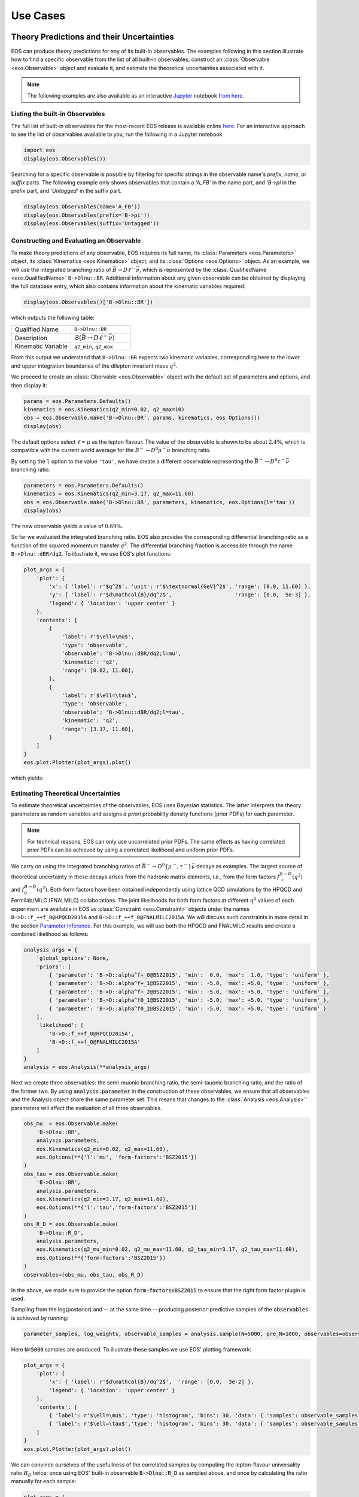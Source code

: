 #########
Use Cases
#########


******************************************
Theory Predictions and their Uncertainties
******************************************

EOS can produce theory predictions for any of its built-in observables.
The examples following in this section illustrate how to find a specific observable from the list of all built-in observables,
construct an :class:`Observable <eos.Observable>` object and evaluate it,
and estimate the theoretical uncertainties associated with it.

.. note::

   The following examples are also available as an interactive `Jupyter <https://jupyter.org/>`_ notebook `from here <https://github.com/eos/eos/blob/master/examples/predictions.ipynb>`_.


Listing the built-in Observables
================================

The full list of built-in observables for the most-recent EOS release is available online `here <https://eos.github.io/doc/observables>`_.
For an interactive approach to see the list of observables available to you, run the following in a Jupyter notebook

.. code-block::

   import eos
   display(eos.Observables())

Searching for a specific observable is possible by filtering for specific strings in the observable name's `prefix`, `name`, or `suffix` parts. The
following example only shows observables that contain a `'A_FB`' in the name part, and `'B->pi` in the prefix part, and `'Untagged'` in the suffix part.

.. code-block::

   display(eos.Observables(name='A_FB'))
   display(eos.Observables(prefix='B->pi'))
   display(eos.Observables(suffix='Untagged'))



Constructing and Evaluating an Observable
=========================================

To make theory predictions of any observable, EOS requires its full name, its :class:`Parameters <eos.Parameters>` object,
its :class:`Kinematics <eos.Kinematics>` object, and its :class:`Options <eos.Options>` object.
As an example, we will use the integrated branching ratio of :math:`\bar{B}\to D\ell^-\bar\nu`,
which is represented by the :class:`QualifiedName <eos.QualifiedName>` ``B->Dlnu::BR``.
Additional information about any given observable can be obtained by displaying the full database entry,
which also contains information about the kinematic variables required:

.. code-block::

  display(eos.Observables()['B->Dlnu::BR'])

which outputs the following table:

.. list-table::
   :widths: 25, 25

   * - Qualified Name
     - ``B->Dlnu::BR``
   * - Description
     - :math:`\mathcal{B}(\bar{B}\to D\ell^-\bar\nu)`
   * - Kinematic Variable
     - ``q2_min``, ``q2_max``

From this output we understand that ``B->Dlnu::BR`` expects two kinematic variables,
corresponding here to the lower and upper integration boundaries of the dilepton invariant mass :math:`q^2`.

We proceed to create an :class:`Obervable <eos.Observable>` object with the default set of parameters and options,
and then display it:

.. code-block::

   params = eos.Parameters.Defaults()
   kinematics = eos.Kinematics(q2_min=0.02, q2_max=10)
   obs = eos.Observable.make('B->Dlnu::BR', params, kinematics, eos.Options())
   display(obs)

The default options select :math:`\ell=\mu` as the lepton flavour. The value of the observable
is shown to be about :math:`2.4\%`, which is compatible with the current world average for the :math:`\bar{B}^-\to D^0\mu^-\bar\nu` branching ratio.

By setting the ``l`` option to the value ``'tau'``, we have create a different observable representing the :math:`\bar{B}^-\to D^0\tau^-\bar\nu` branching ratio.

.. code-block::

   parameters = eos.Parameters.Defaults()
   kinematics = eos.Kinematics(q2_min=3.17, q2_max=11.60)
   obs = eos.Observable.make('B->Dlnu::BR', parameters, kinematics, eos.Options(l='tau'))
   display(obs)

The new observable yields a value of :math:`0.69\%`.

So far we evaluated the integrated branching ratio. EOS also provides the corresponding differential branching ratio
as a function of the squared momentum transfer :math:`q^2`.
The differential branching fraction is accessible through the name ``B->Dlnu::dBR/dq2``. To illustrate it, we use EOS's plot functions:

.. code-block::

   plot_args = {
       'plot': {
           'x': { 'label': r'$q^2$', 'unit': r'$\textnormal{GeV}^2$', 'range': [0.0, 11.60] },
           'y': { 'label': r'$d\mathcal{B}/dq^2$',                    'range': [0.0,  5e-3] },
           'legend': { 'location': 'upper center' }
       },
       'contents': [
           {
               'label': r'$\ell=\mu$',
               'type': 'observable',
               'observable': 'B->Dlnu::dBR/dq2;l=mu',
               'kinematic': 'q2',
               'range': [0.02, 11.60],
           },
           {
               'label': r'$\ell=\tau$',
               'type': 'observable',
               'observable': 'B->Dlnu::dBR/dq2;l=tau',
               'kinematic': 'q2',
               'range': [3.17, 11.60],
           }
       ]
   }
   eos.plot.Plotter(plot_args).plot()

which yields:

.. image:: /images/use-cases_prediction_plot-example.png
   :width: 600


Estimating Theoretical Uncertainties
====================================

To estimate theoretical uncertainties of the observables, EOS uses Bayesian statistics.
The latter interprets the theory parameters as random variables and assigns *a priori* probability density functions (prior PDFs) for each parameter.

.. note::

  For technical reasons, EOS can only use uncorrelated prior PDFs.
  The same effects as having correlated prior PDFs can be achieved by using a correlated likelihood and uniform prior PDFs.

We carry on using the integrated branching ratios of :math:`\bar{B}^-\to D^0\left\lbrace\mu^-, \tau^-\right\rbrace\bar\nu` decays as examples.
The largest source of theoretical uncertainty in these decays arises from the hadronic matrix elements, i.e.,
from the form factors :math:`f^{B\to \bar{D}}_+(q^2)` and :math:`f^{B\to \bar{D}}_0(q^2)`.
Both form factors have been obtained independently using lattice QCD simulations by the HPQCD and Fermilab/MILC (FNALMILC) collaborations.
The joint likelihoods for both form factors at different :math:`q^2` values of each experiment are available in EOS
as :class:`Constraint <eos.Constraint>` objects under the names ``B->D::f_++f_0@HPQCD2015A`` and ``B->D::f_++f_0@FNALMILC2015A``.
We will discuss such constraints in more detail in the section `Parameter Inference`_.
For this example, we will use both the HPQCD and FNALMILC results and create a combined likelihood as follows:

.. code-block::

   analysis_args = {
       'global_options': None,
       'priors': [
           { 'parameter': 'B->D::alpha^f+_0@BSZ2015', 'min':  0.0, 'max':  1.0, 'type': 'uniform' },
           { 'parameter': 'B->D::alpha^f+_1@BSZ2015', 'min': -5.0, 'max': +5.0, 'type': 'uniform' },
           { 'parameter': 'B->D::alpha^f+_2@BSZ2015', 'min': -5.0, 'max': +5.0, 'type': 'uniform' },
           { 'parameter': 'B->D::alpha^f0_1@BSZ2015', 'min': -5.0, 'max': +5.0, 'type': 'uniform' },
           { 'parameter': 'B->D::alpha^f0_2@BSZ2015', 'min': -5.0, 'max': +5.0, 'type': 'uniform' }
       ],
       'likelihood': [
           'B->D::f_++f_0@HPQCD2015A',
           'B->D::f_++f_0@FNALMILC2015A'
       ]
   }
   analysis = eos.Analysis(**analysis_args)

Next we create three observables: the semi-muonic branching ratio, the semi-tauonic branching ratio,
and the ratio of the former two. By using :code:`analysis.parameter` in the construction of these
observables, we ensure that all observables and the Analysis object share the same parameter set.
This means that changes to the :class:`Analysis <eos.Analysis>`' parameters will affect the evaluation
of all three observables.

.. code-block::

   obs_mu  = eos.Observable.make(
       'B->Dlnu::BR',
       analysis.parameters,
       eos.Kinematics(q2_min=0.02, q2_max=11.60),
       eos.Options(**{'l':'mu', 'form-factors':'BSZ2015'})
   )
   obs_tau = eos.Observable.make(
       'B->Dlnu::BR',
       analysis.parameters,
       eos.Kinematics(q2_min=3.17, q2_max=11.60),
       eos.Options(**{'l':'tau','form-factors':'BSZ2015'})
   )
   obs_R_D = eos.Observable.make(
       'B->Dlnu::R_D',
       analysis.parameters,
       eos.Kinematics(q2_mu_min=0.02, q2_mu_max=11.60, q2_tau_min=3.17, q2_tau_max=11.60),
       eos.Options(**{'form-factors':'BSZ2015'})
   )
   observables=(obs_mu, obs_tau, obs_R_D)

In the above, we made sure to provide the option :code:`form-factors=BSZ2015` to ensure that the right form factor plugin is used.


Sampling from the log(posterior) and -- at the same time -- producing posterior-predictive samples of the :code:`observables` is achieved by running:

.. code-block::

   parameter_samples, log_weights, observable_samples = analysis.sample(N=5000, pre_N=1000, observables=observables)

Here :code:`N=5000` samples are produced. To illustrate these samples we use EOS' plotting framework:

.. code-block::

   plot_args = {
       'plot': {
           'x': { 'label': r'$d\mathcal{B}/dq^2$',  'range': [0.0,  3e-2] },
           'legend': { 'location': 'upper center' }
       },
       'contents': [
           { 'label': r'$\ell=\mu$', 'type': 'histogram', 'bins': 30, 'data': { 'samples': observable_samples[:, 0], 'log_weights': log_weights }},
           { 'label': r'$\ell=\tau$','type': 'histogram', 'bins': 30, 'data': { 'samples': observable_samples[:, 1], 'log_weights': log_weights }},
       ]
   }
   eos.plot.Plotter(plot_args).plot()

.. image:: /images/use-cases_prediction_hist-b-to-d-l-nu.png
   :width: 600

We can convince ourselves of the usefullness of the correlated samples by computing the lepton-flavour universality
ratio :math:`R_D` twice: once using EOS' built-in observable :code:`B->Dlnu::R_D` as sampled above,
and once by calculating the ratio manually for each sample:

.. code-block::

   plot_args = {
       'plot': {
           'x': { 'label': r'$d\mathcal{B}/dq^2$',  'range': [0.28,  0.32] },
           'legend': { 'location': 'upper left' }
       },
       'contents': [
           { 'label': r'$R_D$ (EOS)',     'type': 'histogram', 'bins': 30, 'color': 'C3', 'data': { 'samples': observable_samples[:, 2] }},
           { 'label': r'$R_D$ (manually)','type': 'histogram', 'bins': 30, 'color': 'C4', 'data': { 'samples': [o[1] / o[0] for o in observable_samples[:]] },
             'histtype': 'step'},
       ]
   }
   eos.plot.Plotter(plot_args).plot()

.. image:: /images/use-cases_prediction_hist-r-d.png
   :width: 600

Using the Numpy routines :code:`numpy.average` and :code:`numpy.var` we can produce numerical estimates
of the mean and the standard deviation:

.. code-block::

   import numpy as np
   print('{obs};{opt}  = {mean:.4f} +/- {std:.4f}'.format(
       obs=obs_mu.name(), opt=obs_mu.options(),
       mean=np.average(observable_samples[:,0], weights=np.exp(log_weights)),
       std=np.sqrt(np.var(observable_samples[:, 0]))
   ))
   print('{obs};{opt} = {mean:.4f} +/- {std:.4f}'.format(
       obs=obs_tau.name(), opt=obs_tau.options(),
       mean=np.average(observable_samples[:,1], weights=np.exp(log_weights)),
       std=np.sqrt(np.var(observable_samples[:, 1]))
   ))
   print('{obs};{opt}      = {mean:.4f} +/- {std:.4f}'.format(
       obs=obs_R_D.name(), opt=obs_R_D.options(),
       mean=np.average(observable_samples[:,2], weights=np.exp(log_weights)),
       std=np.sqrt(np.var(observable_samples[:, 1]))
   ))

From the above we obtain:

.. code-block::

   B->Dlnu::BR;form-factors=BSZ2015,l=mu  = 0.0235 +/- 0.0007
   B->Dlnu::BR;form-factors=BSZ2015,l=tau = 0.0071 +/- 0.0001
   B->Dlnu::R_D;form-factors=BSZ2015      = 0.3014 +/- 0.0001

To obtain uncertainty bands for a plot of the differential branching ratios, we can now produce a
sequence of observables at different points in phase space. We then pass these observables on to
:meth:`sample <eos.Analysis.sample>`, to obtain posterior-predictive samples:

.. code-block::

   mu_q2values  = np.unique(np.concatenate((np.linspace(0.02,  1.00, 20), np.linspace(1.00, 11.60, 20))))
   mu_obs       = [eos.Observable.make(
                      'B->Dlnu::dBR/dq2', analysis.parameters, eos.Kinematics(q2=q2),
                      eos.Options(**{'form-factors': 'BSZ2015', 'l': 'mu'}))
                  for q2 in mu_q2values]
   tau_q2values = np.linspace(3.17, 11.60, 40)
   tau_obs      = [eos.Observable.make(
                      'B->Dlnu::dBR/dq2', analysis.parameters, eos.Kinematics(q2=q2),
                      eos.Options(**{'form-factors': 'BSZ2015', 'l': 'tau'}))
                  for q2 in tau_q2values]
   _, log_weights, mu_samples  = analysis.sample(N=5000, pre_N=1000, observables=mu_obs)
   _, log_weights, tau_samples = analysis.sample(N=5000, pre_N=1000, observables=tau_obs)

We can plot the so-obtained posterior-predictive samples with EOS' plotting framework by running:

.. code-block::

   plot_args = {
       'plot': {
           'x': { 'label': r'$q^2$', 'unit': r'$\textnormal{GeV}^2$', 'range': [0.0, 11.60] },
           'y': { 'label': r'$d\mathcal{B}/dq^2$',                    'range': [0.0,  5e-3] },
           'legend': { 'location': 'upper center' }
       },
       'contents': [
           {
             'label': r'$\ell=\mu$', 'type': 'uncertainty', 'range': [0.02, 11.60],
             'data': { 'samples': mu_samples, 'xvalues': mu_q2values }
           },
           {
             'label': r'$\ell=\tau$','type': 'uncertainty', 'range': [3.17, 11.60],
             'data': { 'samples': tau_samples, 'xvalues': tau_q2values }
           },
       ]
   }
   eos.plot.Plotter(plot_args).plot()

.. image:: /images/use-cases_prediction_plot-uncertainty.png
   :width: 600


*******************
Parameter Inference
*******************

EOS can infer parameters based on a database of experimental or theoetical constraints and its built-in observables.
The examples following in this section illustrate how to find a specific constraint from the list of all built-in constraints,
construct an :class:`Analysis <eos.Analysis>` object that represents the statistical analysis,
and infer mean value and standard deviation of a list of parameters through optimization or Monte Carlo methods.

.. note::

   The following examples are also available as an interactive `Jupyter <https://jupyter.org/>`_ notebook `from here <https://github.com/eos/eos/blob/master/examples/inference.ipynb>`_.


Listing the built-in Constraints
================================

The full list of built-in constraints for the most-recent EOS release is available online `here <https://eos.github.io/doc/constraints>`_.
For an interactive approach to see the list of constraints available to you, run the following in a Jupyter notebook:

.. code-block::

   import eos
   display(eos.Constraints())

Searching for a specific observable is possible by filtering for specific strings in the constraint name's `prefix`, `name`, or `suffix` parts.
The following example only show constraints that contain `'B^0->D^+'` in the prefix part:

.. code-block::

   display(eos.Constraints(prefix='B^0->D^+'))


Visualizing the built-in Constraints
====================================

For what follows we will use the two experimental constraints ``B^0->D^+e^-nu::BRs@Belle-2015A`` and ``B^0->D^+mu^-nu::BRs@Belle-2015A``,
to infer the CKM matrix element :math:`|V_{cb}|`. We can readily display these two constraints, along with the default theory prediction,
using the following code:

.. code-block::

   plot_args = {
       'plot': {
           'x': { 'label': r'$q^2$', 'unit': r'$\textnormal{GeV}^2$', 'range': [0.0, 11.63] },
           'y': { 'label': r'$d\mathcal{B}/dq^2$',                    'range': [0.0,  5e-3] },
           'legend': { 'location': 'lower left' }
       },
       'contents': [
           {
               'label': r'$\ell=e$',
               'type': 'observable',
               'observable': 'B->Dlnu::dBR/dq2;l=e,q=d',
               'kinematic': 'q2',
               'color': 'black',
               'range': [0.02, 11.63],
           },
           {
               'label': r'Belle 2015 $\ell=e,\, q=d$',
               'type': 'constraint',
               'color': 'C0',
               'constraints': 'B^0->D^+e^-nu::BRs@Belle-2015A',
               'observable': 'B->Dlnu::BR',
               'variable': 'q2',
               'rescale-by-width': False
           },
           {
               'label': r'Belle 2015 $\ell=\mu,\,q=d$',
               'type': 'constraint',
               'color': 'C1',
               'constraints': 'B^0->D^+mu^-nu::BRs@Belle-2015A',
               'observable': 'B->Dlnu::BR',
               'variable': 'q2',
               'rescale-by-width': False
           },
       ]
   }
   eos.plot.Plotter(plot_args).plot()

The resulting plot looks like this:

.. image:: /images/use-cases_inference_plot-a-priori.png
   :width: 600


Defining the Statistical Analysis
=================================

To define our statistical analysis for the inference of :math:`|V_{cb}|` from :math:`\bar{B}\to D\ell^-\bar\nu` branching ratios,
some decisions are needed.
First, we must decide how to parametrize the hadronic form factors that emerge in semileptonic :math:`\bar{B}\to D` transitions.
For what follows we will use the [BSZ:2015A]_ parametrization.
Next, we must decide the theory input for the form factors. For what follows we will combine the correlated lattice QCD results published by the Fermilab/MILC and HPQCD collaborations in 2015.

We then create an :class:`Analysis <eos.Analysis>` object as follows:

.. code-block::

   analysis_args = {
       'global_options': { 'form-factors': 'BSZ2015', 'model': 'CKMScan' },
       'priors': [
           { 'parameter': 'CKM::abs(V_cb)',           'min':  38e-3, 'max':  45e-3, },
           { 'parameter': 'B->D::alpha^f+_0@BSZ2015', 'min':  0.0,   'max':  1.0,   },
           { 'parameter': 'B->D::alpha^f+_1@BSZ2015', 'min': -4.0,   'max': -1.0,   },
           { 'parameter': 'B->D::alpha^f+_2@BSZ2015', 'min': +4.0,   'max': +6.0,   },
           { 'parameter': 'B->D::alpha^f0_1@BSZ2015', 'min': -1.0,   'max': +2.0,   },
           { 'parameter': 'B->D::alpha^f0_2@BSZ2015', 'min': -2.0,   'max':  0.0,   }
       ],
       'likelihood': [
           'B->D::f_++f_0@HPQCD2015A',
           'B->D::f_++f_0@FNALMILC2015A',
           'B^0->D^+e^-nu::BRs@Belle-2015A',
           'B^0->D^+mu^-nu::BRs@Belle-2015A'
       ]
   }
   analysis = eos.Analysis(**analysis_args)
   analysis.parameters['CKM::abs(V_cb)'].set(42.0e-3)

In the above, the global options ensure that our choice of form factor parametrization is used throughout,
and that for CKM matrix elements the `CKMScan` model is used. The latter provides access to :math:`V_{cb}` matrix element through two :class:`parameters <eos.Parameter>`:
the absolute value ``CKM::abs(V_cb)`` and the complex phase ``CKM::arg(V_cb)``.
We provide the parameters in our analysis through the specifications of the Bayesian priors.
In the above, each prior is by default a uniform prior that covers the range from ``min`` to ``max``.
The likelihood is defined through a list constraints, which in the above includes both the experimental measurements by the Belle collaboration as well as the theoretical lattice QCD results.
Finally, we set the starting value of ``CKM::abs(V_cb)`` to a sensible value of :math:`42\cdot 10^{-3}`.

We can now proceed to optimize the log(posterior) through a call to ``analysis.optimize``.
In a Jupyter notebook, it is useful to display the return value of this method, which illustrates the best-fit point.
We can further display a summary of the goodness-of-fit information.

.. code-block::

   bfp = analysis.optimize()
   display(bfp)
   display(analysis.goodness_of_fit())

The resulting best-fit point looks like this:

.. list-table::
   :widths: 25, 25

   * - parameter
     - value
   * - :math:`|V_{cb}|`
     - 0.0422
   * - ``B->D::alpha^f+_0@BSZ2015``
     - 0.6671
   * - ``B->D::alpha^f+_1@BSZ2015``
     - -2.5314
   * - ``B->D::alpha^f+_2@BSZ2015``
     - 4.8813
   * - ``B->D::alpha^f0_1@BSZ2015``
     - 0.2660
   * - ``B->D::alpha^f0_2@BSZ2015``
     - -0.8410

The goodness-of-fit summary consists of a table listing all constraints,

.. list-table::
   :widths: 25, 25, 25

   * - constraint
     - :math:`\chi^2`
     - d.o.f.
   * - ``B->D::f_++f_0@FNALMILC2015A``
     - 3.4847
     - 7
   * - ``B->D::f_++f_0@HPQCD2015A``
     - 3.1016
     - 5
   * - ``B^0->D^+e^-nu::BRs@Belle-2015A``
     - 11.8206
     - 10
   * - ``B^0->D^+mu^-nu::BRs@Belle-2015A``
     - 5.2242
     - 10

and the overall information including the p value:

.. list-table::
   :widths: 25, 25

   * - total :math:`\chi^2`
     - 23.6310
   * - total degrees of freedom
     - 26
   * - p-value
     - 59.7053%


Sampling from the Posterior
===========================

To sample from the posterior, EOS provides the :meth:`sample <eos.Analysis.sample>` method.
Optionally, this can also produce posterior-predictive samples for a list of observables.
We can use these samples to illustrate the results of our fit in relation to the experimental constraints.

For this example, we produce such posterior-predictive samples for the differential :math:`\bar{B}\to D^+e^-\bar\nu`
branching ratio in 40 points in the kinematical variable :math:`q^2`:; the square of the momentum transfer
to the :math:`e^-\bar\nu` pair.
Due to the strong dependence of the branching ratio on :math:`q^2`, we do not distribute the points
equally across the full phase space. Instead, we equally distribute half of
the points in the interval :math:`[0.02\,\text{GeV}^2, 1.00\,\text{GeV}^2]` and the other
half in the remainder of the phase space.

.. code-block::

   e_q2values  = np.unique(np.concatenate((np.linspace(0.02,  1.00, 20), np.linspace(1.00, 11.60, 20))))
   e_obs       = [eos.Observable.make(
                     'B->Dlnu::dBR/dq2', analysis.parameters, eos.Kinematics(q2=q2),
                     eos.Options(**{'form-factors': 'BSZ2015', 'l': 'e', 'q': 'd'}))
                 for q2 in e_q2values]
   parameter_samples, log_weights, e_samples  = analysis.sample(N=20000, stride=5, pre_N=1000, preruns=5, cov_scale=0.05, start_point=bfp.point, observables=e_obs)

In the above we start sampling at the best-fit point, and carry out :code:`preruns = 5` burn-in runs/preruns of :code:`pre_N = 1000` samples each,
and the main run with a total of :code:`N * stride = 100000` random Markov Chain samples.
The latter are thinned down by a factor of :code:`stride = 5` to obtain :code:`N = 20000` samples in :code:`parameter_samples`.
The values of the log(posterior) are stored in :code:`log_weights`.
The posterior-preditive samples for the observables are stored in :code:`e_samples`, and are only returned if the :code:`observables` keyword argument is provided.


We can illustrate the posterior samples either as a histogram or as a kernel density estimate (KDE) using the built-in plotting functions:

.. code-block::

   plot_args = {
       'plot': {
           'x': { 'label': r'$|V_{cb}|$', 'range': [38e-3, 45e-3] },
           'legend': { 'location': 'upper left' }
       },
       'contents': [
           {
               'type': 'histogram',
               'data': { 'samples': parameter_samples[:, 0], 'log_weights': log_weights }
           },
           {
               'type': 'kde', 'color': 'C0', 'label': 'posterior', 'bandwidth': 2,
               'range': [40e-3, 45e-3],
               'data': { 'samples': parameter_samples[:, 0], 'log_weights': log_weights }
           }
       ]
   }
   eos.plot.Plotter(plot_args).plot()

The result looks like this:

.. image:: /images/use-cases_inference_hist-Vcb.png
   :width: 600

Contours at given levels of posterior probability can be obtained for any pair of parameters using:

.. code-block::

   plot_args = {
       'plot': {
           'x': { 'label': r'$|V_{cb}|$', 'range': [38e-3, 47e-3] },
           'y': { 'label': r'$f_+(0)$', 'range': [0.6, 0.75] },
       },
       'contents': [
           {
               'type': 'kde2D', 'color': 'C1', 'label': 'posterior',
               'range': [40e-3, 45e-3], 'levels': [68, 99], 'bandwidth': 3,
               'data': { 'samples': parameter_samples[:, (0,1)], 'log_weights': log_weights }
           }
       ]
   }
   eos.plot.Plotter(plot_args).plot()

The result looks like this:

.. image:: /images/use-cases_inference_hist-Vcb-f_+-zero.png
   :width: 600

We can visualize the posterior-predictive samples using:

.. code-block::

   plot_args = {
       'plot': {
           'x': { 'label': r'$q^2$', 'unit': r'$\textnormal{GeV}^2$', 'range': [0.0, 11.63] },
           'y': { 'label': r'$d\mathcal{B}/dq^2$',                    'range': [0.0,  5e-3] },
           'legend': { 'location': 'lower left' }
       },
       'contents': [
           {
             'label': r'$\ell=\mu$', 'type': 'uncertainty', 'range': [0.02, 11.60],
             'data': { 'samples': e_samples, 'xvalues': e_q2values }
           },
           {
               'label': r'Belle 2015 $\ell=e,\, q=d$',
               'type': 'constraint',
               'color': 'C0',
               'constraints': 'B^0->D^+e^-nu::BRs@Belle-2015A',
               'observable': 'B->Dlnu::BR',
               'variable': 'q2',
               'rescale-by-width': False
           },
           {
               'label': r'Belle 2015 $\ell=\mu,\,q=d$',
               'type': 'constraint',
               'color': 'C1',
               'constraints': 'B^0->D^+mu^-nu::BRs@Belle-2015A',
               'observable': 'B->Dlnu::BR',
               'variable': 'q2',
               'rescale-by-width': False
           },
       ]
   }
   eos.plot.Plotter(plot_args).plot()

The result looks like this:

.. image:: /images/use-cases_inference_plot-a-posteriori.png
   :width: 600


**************************
Production of Peudo Events
**************************

.. todo::

  Write section on production of pseudo events
